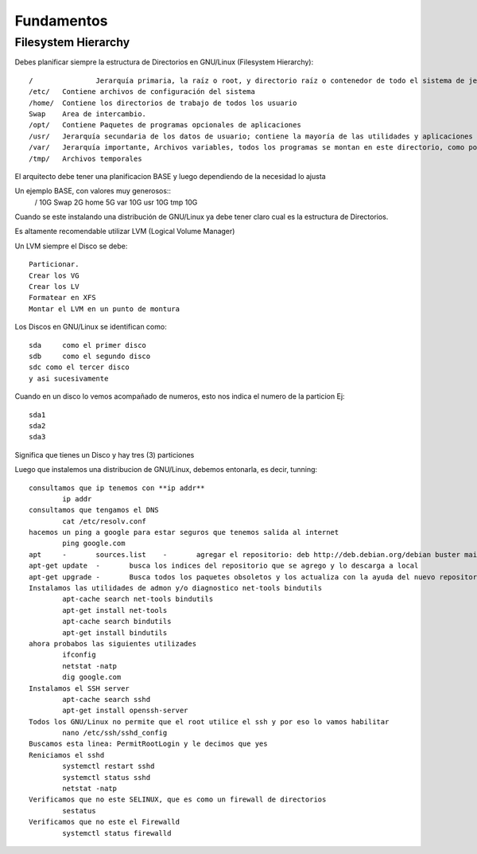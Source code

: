 Fundamentos
==============

Filesystem Hierarchy
----------------------

Debes planificar siempre la estructura de Directorios en GNU/Linux (Filesystem Hierarchy)::

	/		Jerarquía primaria, la raíz o root, y directorio raíz o contenedor de todo el sistema de jerarquía.
	/etc/	Contiene archivos de configuración del sistema
	/home/	Contiene los directorios de trabajo de todos los usuario
	Swap	Area de intercambio.
	/opt/	Contiene Paquetes de programas opcionales de aplicaciones
	/usr/	Jerarquía secundaria de los datos de usuario; contiene la mayoría de las utilidades y aplicaciones
	/var/	Jerarquía importante, Archivos variables, todos los programas se montan en este directorio, como por Ej. Docker, Postgresql, MariaDB, etc.
	/tmp/	Archivos temporales

El arquitecto debe tener una planificacion BASE y luego dependiendo de la necesidad lo ajusta

Un ejemplo BASE, con valores muy generosos::
	/		10G
	Swap	2G
	home	5G
	var		10G
	usr		10G
	tmp		10G

Cuando se este instalando una distribución de GNU/Linux ya debe tener claro cual es la estructura de Directorios.

Es altamente recomendable utilizar LVM (Logical Volume Manager)

Un LVM siempre el Disco se debe::

	Particionar.
	Crear los VG
	Crear los LV
	Formatear en XFS
	Montar el LVM en un punto de montura
	

Los Discos en GNU/Linux se identifican como::

	sda	como el primer disco
	sdb	como el segundo disco
	sdc como el tercer disco
	y asi sucesivamente
	
Cuando en un disco lo vemos acompañado de numeros, esto nos indica el numero de la particion Ej::
	
	sda1
	sda2
	sda3

Significa que tienes un Disco y hay tres (3) particiones

Luego que instalemos una distribucion de GNU/Linux, debemos entonarla, es decir, tunning::

	consultamos que ip tenemos con **ip addr**
		ip addr
	consultamos que tengamos el DNS 
		cat /etc/resolv.conf
	hacemos un ping a google para estar seguros que tenemos salida al internet
		ping google.com
	apt	-	sources.list	-	agregar el repositorio: deb http://deb.debian.org/debian buster main contrib non-free
	apt-get update	-	busca los indices del repositorio que se agrego y lo descarga a local
	apt-get upgrade	-	Busca todos los paquetes obsoletos y los actualiza con la ayuda del nuevo repositorio
	Instalamos las utilidades de admon y/o diagnostico net-tools bindutils
		apt-cache search net-tools bindutils
		apt-get install net-tools
		apt-cache search bindutils
		apt-get install bindutils
	ahora probabos las siguientes utilizades
		ifconfig
		netstat -natp
		dig google.com
	Instalamos el SSH server
		apt-cache search sshd
		apt-get install openssh-server
	Todos los GNU/Linux no permite que el root utilice el ssh y por eso lo vamos habilitar
		nano /etc/ssh/sshd_config
	Buscamos esta linea: PermitRootLogin y le decimos que yes
	Reniciamos el sshd
		systemctl restart sshd
		systemctl status sshd
		netstat -natp
	Verificamos que no este SELINUX, que es como un firewall de directorios
		sestatus
	Verificamos que no este el Firewalld
		systemctl status firewalld
